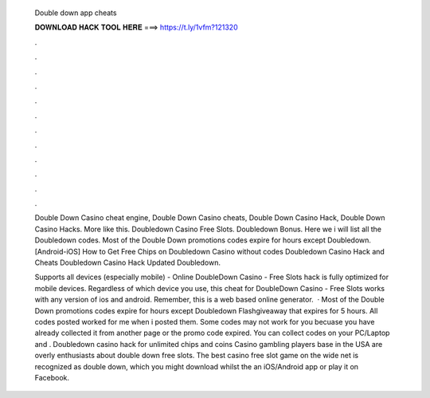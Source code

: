   Double down app cheats
  
  
  
  𝐃𝐎𝐖𝐍𝐋𝐎𝐀𝐃 𝐇𝐀𝐂𝐊 𝐓𝐎𝐎𝐋 𝐇𝐄𝐑𝐄 ===> https://t.ly/1vfm?121320
  
  
  
  .
  
  
  
  .
  
  
  
  .
  
  
  
  .
  
  
  
  .
  
  
  
  .
  
  
  
  .
  
  
  
  .
  
  
  
  .
  
  
  
  .
  
  
  
  .
  
  
  
  .
  
  Double Down Casino cheat engine, Double Down Casino cheats, Double Down Casino Hack, Double Down Casino Hacks. More like this. Doubledown Casino Free Slots. Doubledown Bonus. Here we i will list all the Doubledown codes. Most of the Double Down promotions codes expire for hours except Doubledown. [Android-iOS] How to Get Free Chips on Doubledown Casino without codes Doubledown Casino Hack and Cheats Doubledown Casino Hack Updated Doubledown.
  
  Supports all devices (especially mobile) - Online DoubleDown Casino - Free Slots hack is fully optimized for mobile devices. Regardless of which device you use, this cheat for DoubleDown Casino - Free Slots works with any version of ios and android. Remember, this is a web based online generator.  · Most of the Double Down promotions codes expire for hours except Doubledown Flashgiveaway that expires for 5 hours. All codes posted worked for me when i posted them. Some codes may not work for you becuase you have already collected it from another page or the promo code expired. You can collect codes on your PC/Laptop and . Doubledown casino hack for unlimited chips and coins Casino gambling players base in the USA are overly enthusiasts about double down free slots. The best casino free slot game on the wide net is recognized as double down, which you might download whilst the an iOS/Android app or play it on Facebook.
